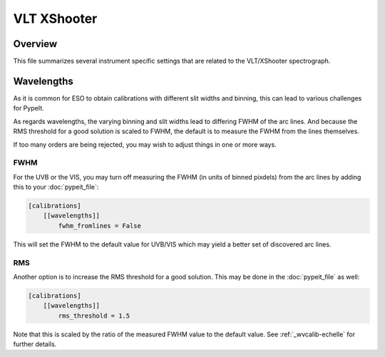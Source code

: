 ************
VLT XShooter
************


Overview
========

This file summarizes several instrument specific
settings that are related to the VLT/XShooter spectrograph.


Wavelengths
===========

As it is common for ESO to obtain calibrations with different
slit widths and binning, this can lead to various challenges
for PypeIt.

As regards wavelengths, the varying binning and slit widths lead
to differing FWHM of the arc lines.  And because the RMS threshold
for a good solution is scaled to FWHM, the default is to measure
the FWHM from the lines themselves.

If too many orders are being rejected, you may wish to adjust things
in one or more ways.

FWHM
----

For the UVB or the VIS, you may turn off measuring the FWHM (in units
of binned pixdels) from the arc lines
by adding this to your :doc:`pypeit_file`:


.. code-block:: ini

    [calibrations]
        [[wavelengths]]
            fwhm_fromlines = False

This will set the FWHM to the default value for UVB/VIS which 
may yield a better set of discovered arc lines.

RMS
---

Another option is to increase the RMS threshold for a good solution.
This may be done in the :doc:`pypeit_file` as well:

.. code-block:: ini

    [calibrations]
        [[wavelengths]]
            rms_threshold = 1.5


Note that this is scaled by the ratio of the measured FWHM value
to the default value.  See :ref:`_wvcalib-echelle` for
further details.
